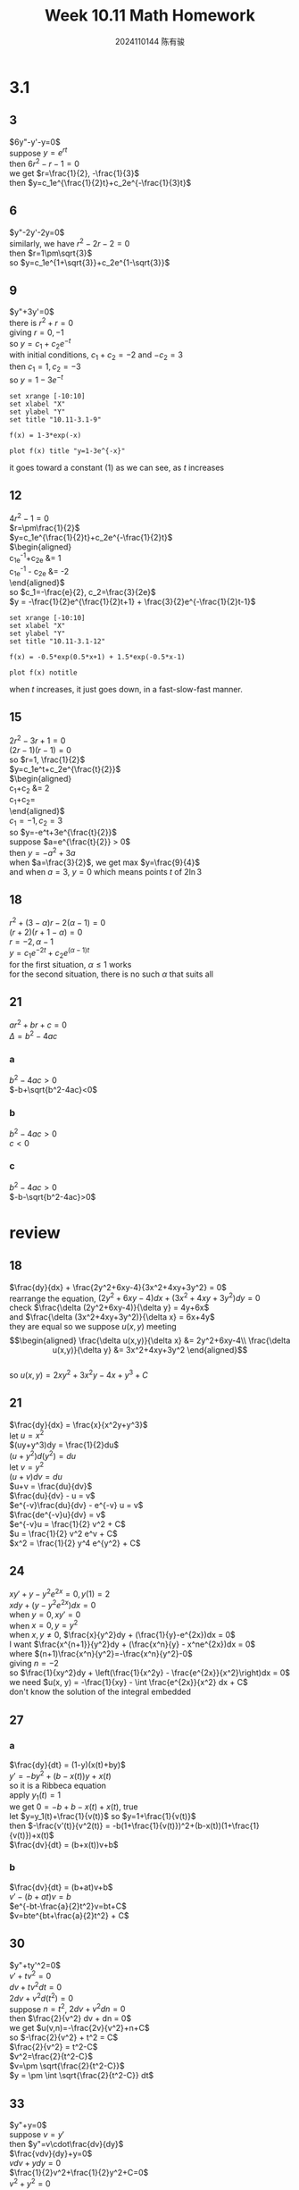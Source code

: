 #+TITLE: Week 10.11 Math Homework
#+AUTHOR: 2024110144 陈有骏
#+LATEX_COMPILER: xelatex
#+LATEX_CLASS: article
#+LATEX_CLASS_OPTIONS: [a4paper,10pt]
#+LATEX_HEADER: \usepackage[margin=0.5in]{geometry}
#+LATEX_HEADER: \usepackage{xeCJK}
#+LATEX_HEADER: \usepackage{fontspec}
#+LATEX_HEADER: \usepackage{amsmath}
#+LATEX_HEADER: \setCJKmainfont{WenQuanYi Zen Hei}
#+OPTIONS: \n:t toc:nil num:nil date:nil

#+begin_comment
3.1 1-21 mod 3 (P123)
第二章复习题 18-37 mod 3 (P114)
#+end_comment

* 3.1
** 3
$6y"-y'-y=0$
suppose $y=e^{rt}$
then $6r^2-r-1=0$
we get $r=\frac{1}{2}, -\frac{1}{3}$
then $y=c_1e^{\frac{1}{2}t}+c_2e^{-\frac{1}{3}t}$
** 6
$y"-2y'-2y=0$
similarly, we have $r^2-2r-2=0$
then $r=1\pm\sqrt{3}$
so $y=c_1e^{1+\sqrt{3}}+c_2e^{1-\sqrt{3}}$
** 9
$y"+3y'=0$
there is $r^2+r=0$
giving $r=0, -1$
so $y=c_1+c_2e^{-t}$
with initial conditions, $c_1+c_2=-2$ and $-c_2=3$
then $c_1=1, c_2=-3$
so $y=1-3e^{-t}$
#+begin_src gnuplot :file 10.11-3.1-9.png :exports both
  set xrange [-10:10]
  set xlabel "X"
  set ylabel "Y"
  set title "10.11-3.1-9"

  f(x) = 1-3*exp(-x)
  
  plot f(x) title "y=1-3e^{-x}"
#+end_src

#+RESULTS:
[[file:10.11-3.1-9.png]]

it goes toward a constant ($1$) as we can see, as $t$ increases
** 12
$4r^2-1=0$
$r=\pm\frac{1}{2}$
$y=c_1e^{\frac{1}{2}t}+c_2e^{-\frac{1}{2}t}$
$\begin{aligned}
c_1e^{-1}+c_2e &= 1\\
c_1e^{-1} - c_2e &= -2
\end{aligned}$
so $c_1=-\frac{e}{2}, c_2=\frac{3}{2e}$
$y = -\frac{1}{2}e^{\frac{1}{2}t+1} + \frac{3}{2}e^{-\frac{1}{2}t-1}$
#+begin_src gnuplot :file 10.11-3.1-12.png :exports both
  set xrange [-10:10]
  set xlabel "X"
  set ylabel "Y"
  set title "10.11-3.1-12"

  f(x) = -0.5*exp(0.5*x+1) + 1.5*exp(-0.5*x-1)
  
  plot f(x) notitle
#+end_src

#+RESULTS:
[[file:10.11-3.1-12.png]]

when $t$ increases, it just goes down, in a fast-slow-fast manner.
** 15
$2r^2-3r+1=0$
$(2r-1)(r-1)=0$
so $r=1, \frac{1}{2}$
$y=c_1e^t+c_2e^{\frac{t}{2}}$
$\begin{aligned}
c_1+c_2 &= 2\\
c_1+\frac{1}{2}c_2=\frac{1}{2}
\end{aligned}$
$c_1=-1, c_2=3$
so $y=-e^t+3e^{\frac{t}{2}}$
suppose $a=e^{\frac{t}{2}} > 0$
then $y = -a^2+3a$
when $a=\frac{3}{2}$, we get max $y=\frac{9}{4}$
and when $a=3$, $y=0$ which means points $t$ of $2\ln 3$
** 18
$r^2+(3-\alpha)r-2(\alpha-1)=0$
$(r+2)(r+1-\alpha)=0$
$r=-2, \alpha-1$
$y=c_1e^{-2t}+c_2e^{(\alpha-1)t}$
for the first situation, $\alpha\leq 1$ works
for the second situation, there is no such $\alpha$ that suits all
** 21
$ar^2+br+c=0$
$\Delta = b^2-4ac$
*** a
$b^2-4ac>0$
$-b+\sqrt{b^2-4ac}<0$
*** b
$b^2-4ac>0$
$c<0$
*** c
$b^2-4ac>0$
$-b-\sqrt{b^2-4ac}>0$
* review
** 18
$\frac{dy}{dx} + \frac{2y^2+6xy-4}{3x^2+4xy+3y^2} = 0$
rearrange the equation, $(2y^2+6xy-4)dx + (3x^2+4xy+3y^2)dy = 0$
check $\frac{\delta (2y^2+6xy-4)}{\delta y} = 4y+6x$
and $\frac{\delta (3x^2+4xy+3y^2)}{\delta x} = 6x+4y$
they are equal so we suppose $u(x,y)$ meeting
$$\begin{aligned}
\frac{\delta u(x,y)}{\delta x} &= 2y^2+6xy-4\\
\frac{\delta u(x,y)}{\delta y} &= 3x^2+4xy+3y^2
\end{aligned}$$
so $u(x,y)=2xy^2+3x^2y-4x+y^3+C$

** 21
$\frac{dy}{dx} = \frac{x}{x^2y+y^3}$
let $u=x^2$
$(uy+y^3)dy = \frac{1}{2}du$
$(u+y^2)d(y^2) = du$
let $v=y^2$
$(u+v)dv = du$
$u+v = \frac{du}{dv}$
$\frac{du}{dv} - u = v$
$e^{-v}\frac{du}{dv} - e^{-v} u = v$
$\frac{de^{-v}u}{dv} = v$
$e^{-v}u = \frac{1}{2} v^2 + C$
$u = \frac{1}{2} v^2 e^v + C$
$x^2 = \frac{1}{2} y^4 e^{y^2} + C$

** 24
$xy'+y-y^2e^{2x}=0, y(1)=2$
$xdy + (y-y^2e^{2x}) dx=0$
when $y=0, xy'=0$
when $x=0, y=y^2$
when $x, y\neq 0$, $\frac{x}{y^2}dy + (\frac{1}{y}-e^{2x})dx = 0$
I want $\frac{x^{n+1}}{y^2}dy + (\frac{x^n}{y} - x^ne^{2x})dx = 0$
where $(n+1)\frac{x^n}{y^2}=-\frac{x^n}{y^2}-0$
giving $n=-2$
so $\frac{1}{xy^2}dy + \left(\frac{1}{x^2y} - \frac{e^{2x}}{x^2}\right)dx = 0$
we need $u(x, y) = -\frac{1}{xy} - \int \frac{e^{2x}}{x^2} dx + C$
don't know the solution of the integral embedded
** 27
*** a
$\frac{dy}{dt} = (1-y)(x(t)+by)$
$y'=-by^2+(b-x(t))y+x(t)$
so it is a Ribbeca equation
apply $y_1(t)=1$
we get $0=-b+b-x(t)+x(t)$, true
let $y=y_1(t)+\frac{1}{v(t)}$ so $y=1+\frac{1}{v(t)}$
then $-\frac{v'(t)}{v^2(t)} = -b(1+\frac{1}{v(t)})^2+(b-x(t))(1+\frac{1}{v(t)})+x(t)$
$\frac{dv}{dt} = (b+x(t))v+b$
*** b
$\frac{dv}{dt} = (b+at)v+b$
$v'-(b+at)v = b$
$e^{-bt-\frac{a}{2}t^2}v=bt+C$
$v=bte^{bt+\frac{a}{2}t^2} + C$
** 30
$y"+ty'^2=0$
$v'+tv^2=0$
$dv + tv^2 dt=0$
$2dv + v^2 d(t^2) = 0$
suppose $n = t^2$, $2dv + v^2 dn = 0$
then $\frac{2}{v^2} dv + dn = 0$
we get $u(v,n)=-\frac{2v}{v^2}+n+C$
so $-\frac{2}{v^2} + t^2 = C$
$\frac{2}{v^2} = t^2-C$
$v^2=\frac{2}{t^2-C}$
$v=\pm \sqrt{\frac{2}{t^2-C}}$
$y = \pm \int \sqrt{\frac{2}{t^2-C}} dt$
** 33
$y"+y=0$
suppose $v=y'$
then $y"=v\cdot\frac{dv}{dy}$
$\frac{vdv}{dy}+y=0$
$vdv+ydy=0$
$\frac{1}{2}v^2+\frac{1}{2}y^2+C=0$
$v^2+y^2=0$
$y=0$
** 36
$y'y"=2, y(0)=1, y'(0)=2$
$vv'=2$
$vdv-2dy=0$
$\frac{1}{2}v^2-2y+C=0$
$v^2-4y=C$
$y'^2-4y=C$
$C=0$
$y'^2=4y$
we can see $y=t^2$ is an answer
don't know if other answers exists
